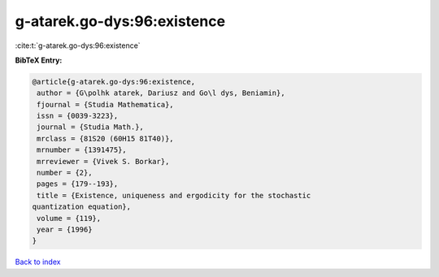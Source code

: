 g-atarek.go-dys:96:existence
============================

:cite:t:`g-atarek.go-dys:96:existence`

**BibTeX Entry:**

.. code-block:: bibtex

   @article{g-atarek.go-dys:96:existence,
    author = {G\polhk atarek, Dariusz and Go\l dys, Beniamin},
    fjournal = {Studia Mathematica},
    issn = {0039-3223},
    journal = {Studia Math.},
    mrclass = {81S20 (60H15 81T40)},
    mrnumber = {1391475},
    mrreviewer = {Vivek S. Borkar},
    number = {2},
    pages = {179--193},
    title = {Existence, uniqueness and ergodicity for the stochastic
   quantization equation},
    volume = {119},
    year = {1996}
   }

`Back to index <../By-Cite-Keys.html>`__

